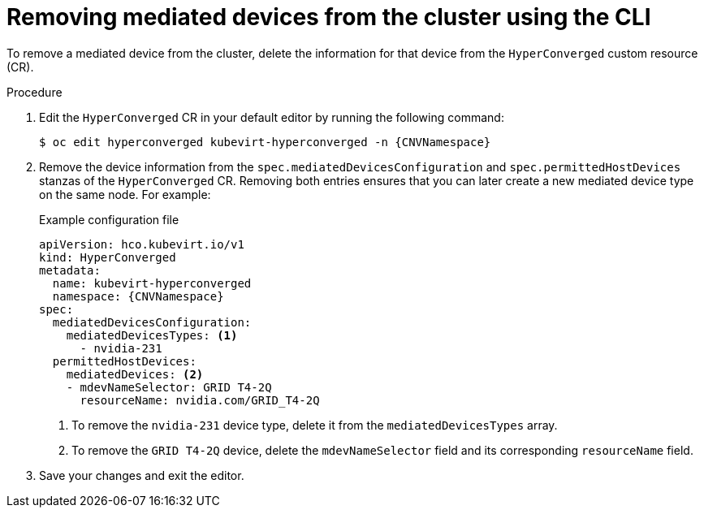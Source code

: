// Module included in the following assemblies:
//
// * virt/virtual_machines/advanced_vm_management/virt-configuring-mediated-devices.adoc

:_content-type: PROCEDURE
[id="virt-removing-mediated-device-from-cluster-cli_{context}"]
= Removing mediated devices from the cluster using the CLI

To remove a mediated device from the cluster, delete the information for that device from the `HyperConverged` custom resource (CR).

.Procedure

. Edit the `HyperConverged` CR in your default editor by running the following command:
+
[source,terminal,subs="attributes+"]
----
$ oc edit hyperconverged kubevirt-hyperconverged -n {CNVNamespace}
----

. Remove the device information from the `spec.mediatedDevicesConfiguration` and `spec.permittedHostDevices` stanzas of the `HyperConverged` CR. Removing both entries ensures that you can later create a new mediated device type on the same node. For example:
+
.Example configuration file
[source,yaml,subs="attributes+"]
----
apiVersion: hco.kubevirt.io/v1
kind: HyperConverged
metadata:
  name: kubevirt-hyperconverged
  namespace: {CNVNamespace}
spec:
  mediatedDevicesConfiguration:
    mediatedDevicesTypes: <1>
      - nvidia-231
  permittedHostDevices:
    mediatedDevices: <2>
    - mdevNameSelector: GRID T4-2Q
      resourceName: nvidia.com/GRID_T4-2Q
----
<1> To remove the `nvidia-231` device type, delete it from the `mediatedDevicesTypes` array.
<2> To remove the `GRID T4-2Q` device, delete the `mdevNameSelector` field and its corresponding `resourceName` field.

. Save your changes and exit the editor.